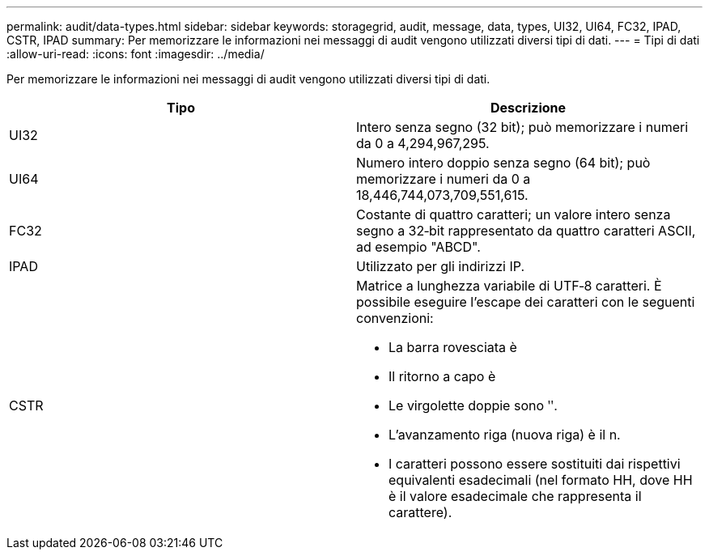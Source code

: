 ---
permalink: audit/data-types.html 
sidebar: sidebar 
keywords: storagegrid, audit, message, data, types, UI32, UI64, FC32, IPAD, CSTR, IPAD 
summary: Per memorizzare le informazioni nei messaggi di audit vengono utilizzati diversi tipi di dati. 
---
= Tipi di dati
:allow-uri-read: 
:icons: font
:imagesdir: ../media/


[role="lead"]
Per memorizzare le informazioni nei messaggi di audit vengono utilizzati diversi tipi di dati.

|===
| Tipo | Descrizione 


 a| 
UI32
 a| 
Intero senza segno (32 bit); può memorizzare i numeri da 0 a 4,294,967,295.



 a| 
UI64
 a| 
Numero intero doppio senza segno (64 bit); può memorizzare i numeri da 0 a 18,446,744,073,709,551,615.



 a| 
FC32
 a| 
Costante di quattro caratteri; un valore intero senza segno a 32‐bit rappresentato da quattro caratteri ASCII, ad esempio "ABCD".



 a| 
IPAD
 a| 
Utilizzato per gli indirizzi IP.



 a| 
CSTR
 a| 
Matrice a lunghezza variabile di UTF‐8 caratteri. È possibile eseguire l'escape dei caratteri con le seguenti convenzioni:

* La barra rovesciata è
* Il ritorno a capo è
* Le virgolette doppie sono ʺ.
* L'avanzamento riga (nuova riga) è il n.
* I caratteri possono essere sostituiti dai rispettivi equivalenti esadecimali (nel formato HH, dove HH è il valore esadecimale che rappresenta il carattere).


|===
